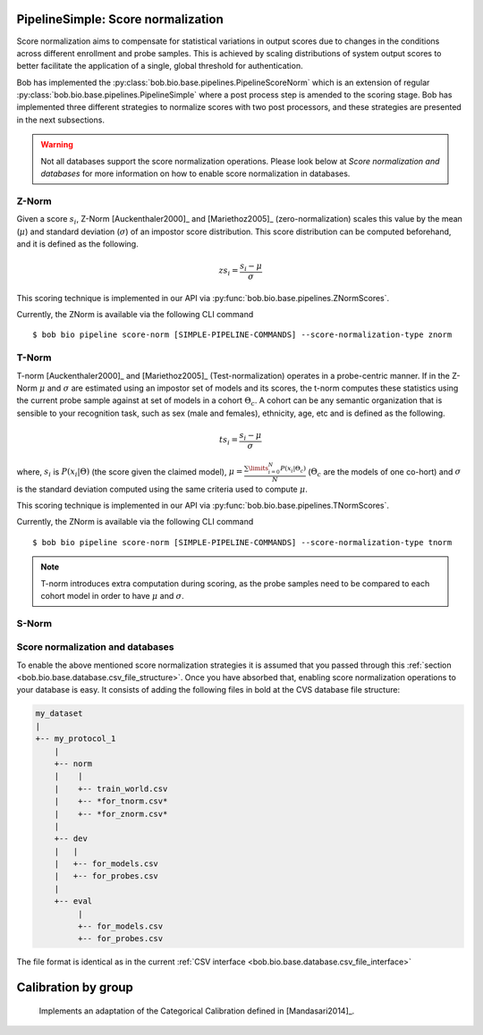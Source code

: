 .. author: Tiago de Freitas Pereira <tiago.pereira@idiap.ch>
.. date: Wed 21 Sep 2020 15:45:00 UTC+02

..  _bob.bio.base.pipeline_score_norm:

===================================
PipelineSimple: Score normalization
===================================


Score normalization aims to compensate for statistical variations in output scores
due to changes in the conditions across different enrollment and probe samples.
This is achieved by scaling distributions of system output scores to better
facilitate the application of a single, global threshold for authentication.

Bob has implemented the :py:class:`bob.bio.base.pipelines.PipelineScoreNorm` which is an
extension of regular :py:class:`bob.bio.base.pipelines.PipelineSimple` where a post process
step is amended to the scoring stage.
Bob has implemented three different strategies to normalize scores with two post processors, and these strategies are presented in the next subsections.

.. warning::
  Not all databases support the score normalization operations.
  Please look below at *Score normalization and databases* for more information on how to enable score normalization in databases.

Z-Norm
======
.. _znorm:

Given a score :math:`s_i`, Z-Norm [Auckenthaler2000]_ and [Mariethoz2005]_
(zero-normalization) scales this value by the mean (:math:`\mu`) and standard
deviation (:math:`\sigma`) of an impostor score distribution. This score
distribution can be computed beforehand, and it is defined as the following.

.. math::

   zs_i = \frac{s_i - \mu}{\sigma}


This scoring technique is implemented in our API via :py:func:`bob.bio.base.pipelines.ZNormScores`.

Currently, the ZNorm is available via the following CLI command ::

 $ bob bio pipeline score-norm [SIMPLE-PIPELINE-COMMANDS] --score-normalization-type znorm


T-Norm
======
.. _tnorm:

T-norm [Auckenthaler2000]_ and [Mariethoz2005]_ (Test-normalization) operates
in a probe-centric manner.
If in the Z-Norm :math:`\mu` and :math:`\sigma` are estimated using an impostor set of models and its scores, the t-norm computes these statistics using the current probe sample against at set of models in a cohort :math:`\Theta_{c}`.
A cohort can be any semantic organization that is
sensible to your recognition task, such as sex (male and females), ethnicity,
age, etc and is defined as the following.

.. math::

   ts_i = \frac{s_i - \mu}{\sigma}

where, :math:`s_i` is :math:`P(x_i | \Theta)` (the score given the claimed
model), :math:`\mu = \frac{ \sum\limits_{i=0}^{N} P(x_i | \Theta_{c}) }{N}`
(:math:`\Theta_{c}` are the models of one co-hort) and :math:`\sigma` is the
standard deviation computed using the same criteria used to compute
:math:`\mu`.


This scoring technique is implemented in our API via :py:func:`bob.bio.base.pipelines.TNormScores`.

Currently, the ZNorm is available via the following CLI command ::

 $ bob bio pipeline score-norm [SIMPLE-PIPELINE-COMMANDS] --score-normalization-type tnorm


.. note::

   T-norm introduces extra computation during scoring, as the probe samples
   need to be compared to each cohort model in order to have :math:`\mu` and
   :math:`\sigma`.

S-Norm
======

  .. todo:
    To be implemented


Score normalization and databases
=================================
.. _score_norm_databases:

To enable the above mentioned score normalization strategies it is assumed that
you passed through this :ref:`section <bob.bio.base.database.csv_file_structure>`.
Once you have absorbed that, enabling score normalization operations to your database is easy.
It consists of adding the following files in bold at the CVS database file
structure:

.. code-block:: text

  my_dataset
  |
  +-- my_protocol_1
      |
      +-- norm
      |    |
      |    +-- train_world.csv
      |    +-- *for_tnorm.csv*
      |    +-- *for_znorm.csv*
      |
      +-- dev
      |   |
      |   +-- for_models.csv
      |   +-- for_probes.csv
      |
      +-- eval
           |
           +-- for_models.csv
           +-- for_probes.csv


The file format is identical as in the current :ref:`CSV interface <bob.bio.base.database.csv_file_interface>`



====================
Calibration by group
====================

  Implements an adaptation of the Categorical Calibration defined in [Mandasari2014]_.


.. todo::
     Discuss all the four calibration strategies




